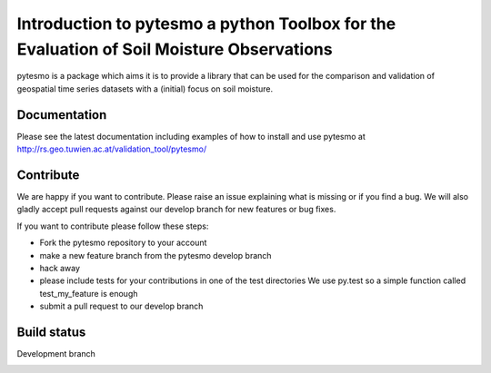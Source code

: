 =========================================================================================
Introduction to pytesmo a python Toolbox for the Evaluation of Soil Moisture Observations
=========================================================================================
.. image:: https://badge.fury.io/py/pytesmo.svg
    :target: http://badge.fury.io/py/pytesmo

pytesmo is a package which aims it is to provide a library that can be used for the comparison and validation
of geospatial time series datasets with a (initial) focus on soil moisture.

Documentation
=============

Please see the latest documentation including examples of how to install and use pytesmo
at http://rs.geo.tuwien.ac.at/validation_tool/pytesmo/

Contribute
==========

We are happy if you want to contribute. Please raise an issue explaining what is missing
or if you find a bug. We will also gladly accept pull requests against our develop branch
for new features or bug fixes.

If you want to contribute please follow these steps:

- Fork the pytesmo repository to your account
- make a new feature branch from the pytesmo develop branch
- hack away
- please include tests for your contributions in one of the test directories
  We use py.test so a simple function called test_my_feature is enough
- submit a pull request to our develop branch

Build status
============

Development branch

.. image:: https://travis-ci.org/TUW-GEO/pytesmo.svg?branch=develop
    :target: https://travis-ci.org/TUW-GEO/pytesmo
